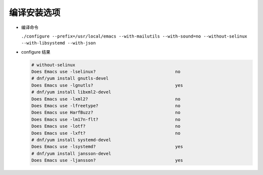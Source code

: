 ==============
 编译安装选项
==============

- 编译命令

  ``./configure --prefix=/usr/local/emacs --with-mailutils --with-sound=no --without-selinux  --with-libsystemd --with-json``

- configure 结果

  .. code-block:: shell

     # without-selinux
     Does Emacs use -lselinux?                               no
     # dnf/yum install gnutls-devel
     Does Emacs use -lgnutls?                                yes
     # dnf/yum install libxml2-devel     
     Does Emacs use -lxml2?                                  no
     Does Emacs use -lfreetype?                              no
     Does Emacs use HarfBuzz?                                no
     Does Emacs use -lm17n-flt?                              no
     Does Emacs use -lotf?                                   no
     Does Emacs use -lxft?                                   no
     # dnf/yum install systemd-devel
     Does Emacs use -lsystemd?                               yes
     # dnf/yum install jansson-devel
     Does Emacs use -ljansson?                               yes

